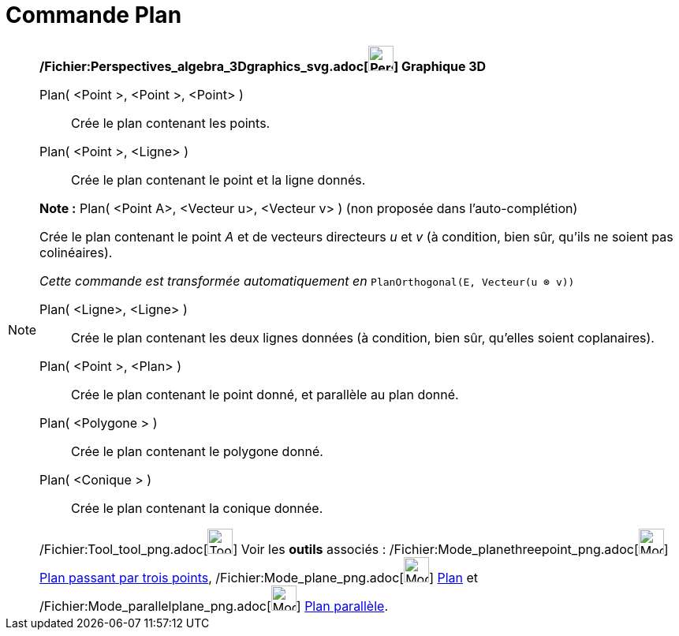 = Commande Plan
:page-en: commands/Plane_Command
ifdef::env-github[:imagesdir: /fr/modules/ROOT/assets/images]

[NOTE]
====

*/Fichier:Perspectives_algebra_3Dgraphics_svg.adoc[image:32px-Perspectives_algebra_3Dgraphics.svg.png[Perspectives
algebra 3Dgraphics.svg,width=32,height=32]] Graphique 3D*

Plan( <Point >, <Point >, <Point> )::
  Crée le plan contenant les points.
Plan( <Point >, <Ligne> )::
  Crée le plan contenant le point et la ligne donnés.

*Note :* Plan( <Point A>, <Vecteur u>, <Vecteur v> ) (non proposée dans l'auto-complétion)

Crée le plan contenant le point _A_ et de vecteurs directeurs _u_ et _v_ (à condition, bien sûr, qu'ils ne soient pas
colinéaires).

_Cette commande est transformée automatiquement en_ `++PlanOrthogonal(E, Vecteur(u ⊗ v))++`

Plan( <Ligne>, <Ligne> )::
  Crée le plan contenant les deux lignes données (à condition, bien sûr, qu'elles soient coplanaires).
Plan( <Point >, <Plan> )::
  Crée le plan contenant le point donné, et parallèle au plan donné.
Plan( <Polygone > )::
  Crée le plan contenant le polygone donné.
Plan( <Conique > )::
  Crée le plan contenant la conique donnée.

/Fichier:Tool_tool_png.adoc[image:Tool_tool.png[Tool tool.png,width=32,height=32]] Voir les *outils* associés :
/Fichier:Mode_planethreepoint_png.adoc[image:Mode_planethreepoint.png[Mode planethreepoint.png,width=32,height=32]]
xref:/tools/Plan_passant_par_trois_points.adoc[Plan passant par trois points],
/Fichier:Mode_plane_png.adoc[image:Mode_plane.png[Mode plane.png,width=32,height=32]] xref:/tools/Plan.adoc[Plan] et
/Fichier:Mode_parallelplane_png.adoc[image:Mode_parallelplane.png[Mode parallelplane.png,width=32,height=32]]
xref:/tools/Plan_parallèle.adoc[Plan parallèle].

====
